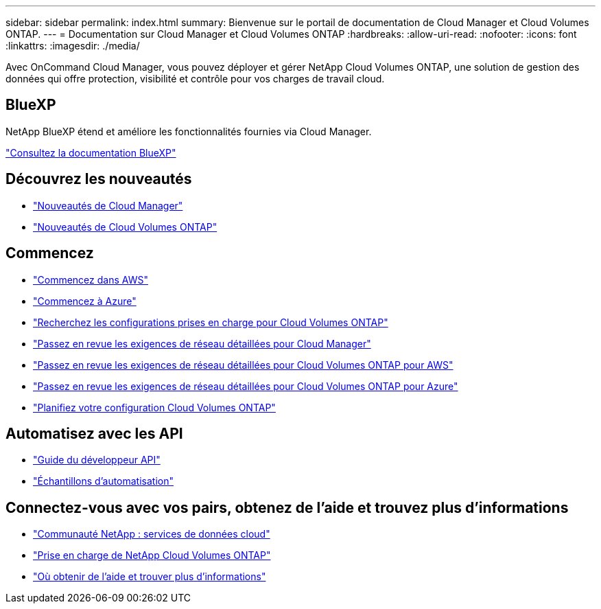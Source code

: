 ---
sidebar: sidebar 
permalink: index.html 
summary: Bienvenue sur le portail de documentation de Cloud Manager et Cloud Volumes ONTAP. 
---
= Documentation sur Cloud Manager et Cloud Volumes ONTAP
:hardbreaks:
:allow-uri-read: 
:nofooter: 
:icons: font
:linkattrs: 
:imagesdir: ./media/


Avec OnCommand Cloud Manager, vous pouvez déployer et gérer NetApp Cloud Volumes ONTAP, une solution de gestion des données qui offre protection, visibilité et contrôle pour vos charges de travail cloud.



== BlueXP

NetApp BlueXP étend et améliore les fonctionnalités fournies via Cloud Manager.

https://docs.netapp.com/us-en/bluexp-family/["Consultez la documentation BlueXP"^]



== Découvrez les nouveautés

* link:reference_new_occm.html["Nouveautés de Cloud Manager"]
* https://docs.netapp.com/us-en/cloud-volumes-ontap/reference_new_95.html["Nouveautés de Cloud Volumes ONTAP"^]




== Commencez

* link:task_getting_started_aws.html["Commencez dans AWS"]
* link:task_getting_started_azure.html["Commencez à Azure"]
* https://docs.netapp.com/us-en/cloud-volumes-ontap/reference_supported_configs_95.html["Recherchez les configurations prises en charge pour Cloud Volumes ONTAP"^]
* link:reference_networking_cloud_manager.html["Passez en revue les exigences de réseau détaillées pour Cloud Manager"]
* link:reference_networking_aws.html["Passez en revue les exigences de réseau détaillées pour Cloud Volumes ONTAP pour AWS"]
* link:reference_networking_azure.html["Passez en revue les exigences de réseau détaillées pour Cloud Volumes ONTAP pour Azure"]
* link:task_planning_your_config.html["Planifiez votre configuration Cloud Volumes ONTAP"]




== Automatisez avec les API

* link:api.html["Guide du développeur API"^]
* link:reference_infrastructure_as_code.html["Échantillons d'automatisation"]




== Connectez-vous avec vos pairs, obtenez de l'aide et trouvez plus d'informations

* https://community.netapp.com/t5/Cloud-Data-Services/ct-p/CDS["Communauté NetApp : services de données cloud"^]
* https://mysupport.netapp.com/cloudontap["Prise en charge de NetApp Cloud Volumes ONTAP"^]
* link:reference_additional_info.html["Où obtenir de l'aide et trouver plus d'informations"]

